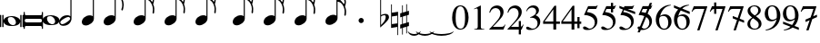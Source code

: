 SplineFontDB: 3.0
FontName: VerovioText
FullName: VerovioText
FamilyName: VerovioText
Weight: Regular
Copyright: 
UComments: "Version 1.0.2 - Adding accidentals+AAoA-Version 1.0.3 - Adding figured bass figures+AAoA-Version 1.0.4 - Fixing overlaps"
Version: 1.0.4
ItalicAngle: 0
UnderlinePosition: -102
UnderlineWidth: 102
Ascent: 1638
Descent: 410
InvalidEm: 0
LayerCount: 2
Layer: 0 0 "Back" 1
Layer: 1 0 "Fore" 0
XUID: [1021 638 1292611596 2672637]
FSType: 8
OS2Version: 3
OS2_WeightWidthSlopeOnly: 0
OS2_UseTypoMetrics: 1
CreationTime: 1413579002
ModificationTime: 1555069968
PfmFamily: 81
TTFWeight: 400
TTFWidth: 5
LineGap: 410
VLineGap: 0
Panose: 5 6 0 0 0 0 0 0 0 0
OS2TypoAscent: 1638
OS2TypoAOffset: 0
OS2TypoDescent: -410
OS2TypoDOffset: 0
OS2TypoLinegap: 410
OS2WinAscent: 2315
OS2WinAOffset: 0
OS2WinDescent: 676
OS2WinDOffset: 0
HheadAscent: 1638
HheadAOffset: 0
HheadDescent: -410
HheadDOffset: 0
OS2SubXSize: 1331
OS2SubYSize: 1434
OS2SubXOff: 0
OS2SubYOff: 287
OS2SupXSize: 1331
OS2SupYSize: 1434
OS2SupXOff: 0
OS2SupYOff: 983
OS2StrikeYSize: 100
OS2StrikeYPos: 528
OS2Vendor: 'PfEd'
OS2CodePages: 00000001.00000000
OS2UnicodeRanges: 00000000.10000000.00000000.00000000
MarkAttachClasses: 1
DEI: 91125
LangName: 1033 "" "" "" "FontForge 2.0 : VerovioText : 17-10-2014" "" "Version 1.0"
Encoding: UnicodeBmp
UnicodeInterp: none
NameList: Adobe Glyph List
DisplaySize: -72
AntiAlias: 1
FitToEm: 1
WinInfo: 59956 13 6
BeginPrivate: 3
BlueScale 8 0.039625
BlueShift 2 27
ExpansionFactor 4 0.06
EndPrivate
TeXData: 1 0 0 346030 173015 115343 0 -1048576 115343 783286 444596 497025 792723 393216 433062 380633 303038 157286 324010 404750 52429 2506097 1059062 262144
BeginChars: 65536 52

StartChar: .notdef
Encoding: 0 -1 0
AltUni2: 000000.ffffffff.0
Width: 608
Flags: HW
LayerCount: 2
EndChar

StartChar: uniE1D0
Encoding: 57808 57808 1
Width: 1342
GlyphClass: 2
Flags: HW
LayerCount: 2
Fore
SplineSet
68.75 167.75 m 6
 68.75 160.25 61.25 155.25 48.75 155.25 c 6
 20 155.25 l 6
 7.5 155.25 0 160.25 0 167.75 c 6
 0 830.25 l 6
 0 837.75 7.5 846.5 20 846.5 c 6
 48.75 846.5 l 6
 61.25 846.5 68.75 837.75 68.75 830.25 c 6
 68.75 167.75 l 6
200 167.75 m 6
 200 160.25 188.75 155.25 178.75 155.25 c 6
 148.75 155.25 l 6
 138.75 155.25 127.5 160.25 127.5 167.75 c 6
 127.5 830.25 l 6
 127.5 837.75 138.75 846.5 148.75 846.5 c 6
 178.75 846.5 l 6
 188.75 846.5 200 837.75 200 830.25 c 6
 200 167.75 l 6
681.25 779 m 4
 888.75 779 1138.75 659 1138.75 500.25 c 4
 1138.75 346.5 1021.25 219 657.5 219 c 4
 327.5 219 200 354 200 500.25 c 4
 200 654 383.75 779 681.25 779 c 4
445 639 m 4
 442.5 624 440 605.25 440 587.75 c 4
 440 516.5 476.25 441.5 517.5 387.75 c 4
 530 370.25 548.75 351.5 563.75 339 c 4
 595 310.25 630 290.25 671.25 277.75 c 4
 691.25 272.75 710 270.25 730 270.25 c 4
 752.5 270.25 773.75 272.75 793.75 277.75 c 4
 850 292.75 883.75 331.5 893.75 387.75 c 4
 896.25 400.25 896.25 414 896.25 429 c 4
 896.25 565.25 773.75 725.25 622.5 725.25 c 4
 553.75 725.25 470 715.25 445 639 c 4
1213.75 167.75 m 6
 1213.75 160.25 1202.5 155.25 1192.5 155.25 c 6
 1162.5 155.25 l 6
 1152.5 155.25 1141.25 160.25 1141.25 167.75 c 6
 1141.25 830.25 l 6
 1141.25 837.75 1152.5 846.5 1162.5 846.5 c 6
 1192.5 846.5 l 6
 1202.5 846.5 1213.75 837.75 1213.75 830.25 c 6
 1213.75 167.75 l 6
1341.25 167.75 m 6
 1341.25 160.25 1331.25 155.25 1318.75 155.25 c 6
 1290 155.25 l 6
 1280 155.25 1267.5 160.25 1267.5 167.75 c 6
 1267.5 830.25 l 6
 1267.5 837.75 1280 846.5 1290 846.5 c 6
 1318.75 846.5 l 6
 1331.25 846.5 1341.25 837.75 1341.25 830.25 c 6
 1341.25 167.75 l 6
EndSplineSet
EndChar

StartChar: uniE1D1
Encoding: 57809 57809 2
Width: 1088
GlyphClass: 2
Flags: HW
LayerCount: 2
Fore
SplineSet
1060 1036.25 m 0
 1077.5 1036.25 1090 1020 1090 1002.5 c 2
 1090 45 l 2
 1090 27.5 1077.5 12.5 1060 12.5 c 0
 1040 12.5 1026.25 27.5 1026.25 45 c 2
 1026.25 130 l 1
 1026.25 130 998.75 181.25 965 181.25 c 2
 120 181.25 l 2
 97.5 181.25 66.25 151.25 66.25 120 c 2
 66.25 45 l 2
 66.25 27.5 51.25 12.5 33.75 12.5 c 0
 16.25 12.5 0 27.5 0 45 c 2
 0 1002.5 l 2
 0 1020 16.25 1036.25 33.75 1036.25 c 0
 51.25 1036.25 66.25 1020 66.25 1002.5 c 2
 66.25 905 l 1
 66.25 905 95 843.75 112.5 843.75 c 2
 965 843.75 l 2
 993.75 843.75 1026.25 863.75 1026.25 910 c 2
 1026.25 1002.5 l 2
 1026.25 1020 1040 1036.25 1060 1036.25 c 0
66.25 550 m 2
 66.25 470 l 2
 66.25 421.25 120 386.25 212.5 386.25 c 2
 886.25 386.25 l 2
 971.25 386.25 1026.25 411.25 1026.25 470 c 2
 1026.25 565 l 2
 1026.25 608.75 971.25 638.75 886.25 638.75 c 2
 202.5 638.75 l 2
 105 638.75 66.25 611.25 66.25 550 c 2
EndSplineSet
EndChar

StartChar: uniE1D2
Encoding: 57810 57810 3
Width: 940
GlyphClass: 2
Flags: HW
LayerCount: 2
Fore
SplineSet
481.25 826.25 m 0
 688.75 826.25 940 708.75 940 550 c 0
 940 396.25 825 267.5 458.75 267.5 c 0
 128.75 267.5 0 401.25 0 550 c 0
 0 703.75 183.75 826.25 481.25 826.25 c 0
248.75 687.5 m 0
 241.25 670 241.25 651.25 241.25 631.25 c 0
 241.25 562.5 273.75 488.75 317.5 437.5 c 0
 332.5 417.5 348.75 401.25 363.75 386.25 c 0
 395 361.25 432.5 340 468.75 327.5 c 0
 488.75 322.5 507.5 318.75 527.5 318.75 c 0
 550 318.75 573.75 322.5 596.25 327.5 c 0
 650 342.5 683.75 381.25 693.75 437.5 c 0
 696.25 447.5 698.75 462.5 698.75 477.5 c 0
 698.75 610 576.25 775 425 775 c 0
 353.75 775 271.25 763.75 248.75 687.5 c 0
EndSplineSet
EndChar

StartChar: uniE1D3
Encoding: 57811 57811 4
Width: 699
GlyphClass: 2
Flags: HW
LayerCount: 2
Fore
SplineSet
230 227.5 m 0
 100 227.5 0 298.75 0 423.75 c 4
 0 546.25 110 821.25 466.25 821.25 c 0
 537.5 821.25 596.25 801.25 637.5 765 c 1
 637.5 2413.75 l 1
 698.75 2413.75 l 1
 698.75 621.25 l 2
 698.75 542.5 618.75 227.5 230 227.5 c 0
283.75 631.25 m 0
 120 536.25 68.75 470 68.75 418.75 c 0
 68.75 403.75 77.5 385 85 372.5 c 0
 100 343.75 127.5 318.75 178.75 318.75 c 0
 230 318.75 302.5 345 410 416.25 c 0
 576.25 523.75 625 580 625 628.75 c 0
 625 643.75 618.75 660 608.75 672.5 c 1
 593.75 703.75 568.75 723.75 525 723.75 c 0
 476.25 723.75 401.25 697.5 283.75 631.25 c 0
EndSplineSet
EndChar

StartChar: uniE1D4
Encoding: 57812 57812 5
Width: 559
GlyphClass: 2
Flags: HW
LayerCount: 2
EndChar

StartChar: uniE1D5
Encoding: 57813 57813 6
Width: 682
GlyphClass: 2
Flags: HW
LayerCount: 2
Fore
SplineSet
620 760 m 1
 620 2413.75 l 1
 681.25 2413.75 l 1
 681.25 621.25 l 2
 681.25 426.25 427.5 235 222.5 235 c 0
 97.5 235 0 306.25 0 426.25 c 0
 0 626.25 202.5 813.75 456.25 813.75 c 0
 522.5 813.75 578.75 796.25 620 760 c 1
EndSplineSet
EndChar

StartChar: uniE1D6
Encoding: 57814 57814 7
Width: 544
GlyphClass: 2
Flags: HW
LayerCount: 2
EndChar

StartChar: uniE1D7
Encoding: 57815 57815 8
Width: 1132
GlyphClass: 2
Flags: HW
LayerCount: 2
Fore
SplineSet
696.25 2465 m 0
 732.5 2301.25 811.25 2157.5 908.75 2021.25 c 0
 1031.25 1850 1123.75 1645 1131.25 1427.5 c 1
 1131.25 1412.5 l 2
 1131.25 1300 1090 1146.25 1082.5 1128.75 c 0
 1070 1103.75 1057.5 1092.5 1042.5 1092.5 c 0
 1040 1092.5 1031.25 1092.5 1028.75 1095 c 0
 1016.25 1102.5 998.75 1118.75 998.75 1143.75 c 0
 998.75 1153.75 998.75 1161.25 1003.75 1171.25 c 0
 1037.5 1247.5 1050 1331.25 1050 1410 c 0
 1050 1512.5 1026.25 1607.5 1003.75 1668.75 c 0
 916.25 1912.5 768.75 1971.25 681.25 1988.75 c 1
 681.25 626.25 l 2
 681.25 431.25 427.5 242.5 222.5 242.5 c 0
 97.5 242.5 0 315 0 435 c 4
 0 632.5 202.5 818.75 456.25 818.75 c 0
 522.5 818.75 578.75 801.25 620 765 c 1
 620 2482.5 l 2
 620 2502.5 627.5 2502.5 640 2502.5 c 2
 652.5 2502.5 l 2
 670 2502.5 688.75 2498.75 696.25 2465 c 0
EndSplineSet
EndChar

StartChar: uniE1D8
Encoding: 57816 57816 9
Width: 544
GlyphClass: 2
Flags: HW
LayerCount: 2
EndChar

StartChar: uniE1D9
Encoding: 57817 57817 10
Width: 1163
GlyphClass: 2
Flags: HW
LayerCount: 2
Fore
SplineSet
1101.25 1453.75 m 0
 1101.25 1446.25 1103.75 1440 1103.75 1435 c 0
 1140 1363.75 1162.5 1285 1162.5 1202.5 c 2
 1162.5 1161.25 l 2
 1162.5 1066.25 1155 956.25 1147.5 946.25 c 0
 1135 921.25 1121.25 912.5 1108.75 912.5 c 0
 1101.25 912.5 1097.5 916.25 1090 918.75 c 0
 1080 921.25 1065 938.75 1065 963.75 c 0
 1065 968.75 1065 975 1067.5 980 c 0
 1077.5 1041.25 1082.5 1097.5 1082.5 1153.75 c 0
 1082.5 1256.25 1065 1350 1018.75 1442.5 c 0
 906.25 1675 786.25 1715 678.75 1722.5 c 1
 678.75 626.25 l 2
 678.75 431.25 425 242.5 222.5 242.5 c 0
 97.5 242.5 0 315 0 435 c 4
 0 632.5 202.5 818.75 456.25 818.75 c 0
 520 818.75 578.75 801.25 620 765 c 1
 620 2495 l 1
 650 2495 l 2
 662.5 2495 686.25 2492.5 691.25 2472.5 c 0
 722.5 2265 832.5 2233.75 937.5 2121.25 c 0
 1078.75 1970 1127.5 1916.25 1147.5 1783.75 c 0
 1152.5 1761.25 1152.5 1737.5 1152.5 1715 c 0
 1152.5 1595 1111.25 1478.75 1103.75 1466.25 c 0
 1101.25 1461.25 1101.25 1458.75 1101.25 1453.75 c 0
1077.5 1655 m 0
 1080 1667.5 1080 1681.25 1080 1693.75 c 0
 1080 1757.5 1060 1816.25 1026.25 1867.5 c 0
 962.5 1962.5 857.5 2070 740 2070 c 2
 722.5 2070 l 2
 710 2070 696.25 2060 696.25 2052.5 c 0
 696.25 2050 696.25 2047.5 698.75 2045 c 0
 740 1886.25 826.25 1840 918.75 1735 c 0
 960 1688.75 992.5 1650 1023.75 1601.25 c 0
 1028.75 1593.75 1031.25 1593.75 1038.75 1593.75 c 0
 1048.75 1593.75 1060 1598.75 1062.5 1603.75 c 0
 1072.5 1618.75 1072.5 1640 1077.5 1655 c 0
EndSplineSet
EndChar

StartChar: uniE1DA
Encoding: 57818 57818 11
Width: 544
GlyphClass: 2
Flags: HW
LayerCount: 2
EndChar

StartChar: uniE1DB
Encoding: 57819 57819 12
Width: 1153
GlyphClass: 2
Flags: HW
LayerCount: 2
Fore
SplineSet
1152.5 1210 m 1
 1152.5 1153.75 l 2
 1152.5 1063.75 1143.75 968.75 1138.75 958.75 c 0
 1123.75 936.25 1111.25 926.25 1098.75 926.25 c 0
 1093.75 926.25 1090 928.75 1085 928.75 c 0
 1070 936.25 1060 955 1060 980 c 2
 1060 992.5 l 1
 1070 1051.25 1077.5 1110 1077.5 1166.25 c 0
 1077.5 1266.25 1060 1358.75 1013.75 1448.75 c 0
 901.25 1676.25 783.75 1712.5 678.75 1720 c 1
 678.75 626.25 l 2
 678.75 431.25 425 242.5 222.5 242.5 c 0
 97.5 242.5 0 315 0 435 c 0
 0 632.5 202.5 818.75 456.25 818.75 c 0
 520 818.75 578.75 801.25 620 765 c 1
 620 2868.75 l 1
 620 2868.75 630 2895 642.5 2895 c 0
 655 2895 681.25 2873.75 683.75 2853.75 c 0
 720 2648.75 828.75 2617.5 931.25 2505 c 0
 1070 2356.25 1116.25 2300 1138.75 2177.5 c 0
 1141.25 2157.5 1141.25 2138.75 1141.25 2118.75 c 0
 1141.25 2040 1121.25 1955 1101.25 1901.25 c 1
 1118.75 1867.5 1131.25 1830 1138.75 1783.75 c 0
 1141.25 1758.75 1143.75 1736.25 1143.75 1711.25 c 0
 1143.75 1593.75 1101.25 1481.25 1098.75 1468.75 c 0
 1096.25 1463.75 1096.25 1461.25 1096.25 1456.25 c 0
 1096.25 1451.25 1096.25 1445 1098.75 1440 c 0
 1130 1368.75 1147.5 1288.75 1152.5 1210 c 1
1067.5 1655 m 0
 1070 1670 1070 1686.25 1070 1703.75 c 0
 1070 1762.5 1052.5 1818.75 1018.75 1867.5 c 0
 957.5 1962.5 852.5 2065 722.5 2065 c 0
 712.5 2065 696.25 2042.5 696.25 2040 c 0
 737.5 1881.25 826.25 1840 916.25 1735 c 1
 926.25 1725 l 1
 960 1683.75 987.5 1647.5 1018.75 1603.75 c 0
 1021.25 1596.25 1028.75 1593.75 1033.75 1593.75 c 0
 1043.75 1593.75 1055 1602.5 1057.5 1607.5 c 0
 1062.5 1622.5 1062.5 1637.5 1067.5 1655 c 0
1070 2075 m 1
 1070 2090 1075 2103.75 1075 2118.75 c 0
 1075 2147.5 1067.5 2177.5 1045 2218.75 c 0
 932.5 2408.75 811.25 2456.25 698.75 2456.25 c 1
 732.5 2258.75 831.25 2223.75 931.25 2113.75 c 0
 977.5 2062.5 1016.25 2025 1045 1986.25 c 1
 1055 2022.5 1065 2055 1070 2075 c 1
EndSplineSet
EndChar

StartChar: uniE1DC
Encoding: 57820 57820 13
Width: 544
GlyphClass: 2
Flags: HW
LayerCount: 2
EndChar

StartChar: uniE1DD
Encoding: 57821 57821 14
Width: 1153
GlyphClass: 2
Flags: HW
LayerCount: 2
Fore
SplineSet
1098.75 1442.5 m 0
 1130 1368.75 1147.5 1291.25 1152.5 1212.5 c 1
 1152.5 1153.75 l 2
 1152.5 1066.25 1143.75 971.25 1138.75 958.75 c 1
 1123.75 938.75 1111.25 928.75 1098.75 928.75 c 0
 1093.75 928.75 1090 928.75 1085 931.25 c 0
 1070 938.75 1060 957.5 1060 980 c 2
 1060 995 l 1
 1070 1053.75 1077.5 1112.5 1077.5 1168.75 c 0
 1077.5 1266.25 1060 1358.75 1013.75 1451.25 c 0
 901.25 1678.75 783.75 1715 678.75 1722.5 c 1
 678.75 626.25 l 2
 678.75 431.25 425 242.5 222.5 242.5 c 0
 97.5 242.5 0 315 0 435 c 0
 0 632.5 202.5 818.75 456.25 818.75 c 0
 520 818.75 578.75 801.25 620 765 c 1
 620 3276.25 l 1
 620 3276.25 630 3301.25 642.5 3301.25 c 0
 655 3301.25 681.25 3281.25 683.75 3263.75 c 0
 720 3058.75 828.75 3025 931.25 2915 c 0
 1070 2763.75 1116.25 2710 1138.75 2585 c 0
 1141.25 2567.5 1141.25 2546.25 1141.25 2528.75 c 0
 1141.25 2443.75 1116.25 2352.5 1098.75 2301.25 c 1
 1118.75 2265 1131.25 2226.25 1138.75 2177.5 c 0
 1141.25 2160 1141.25 2141.25 1141.25 2121.25 c 0
 1141.25 2042.5 1121.25 1957.5 1101.25 1903.75 c 1
 1118.75 1870 1131.25 1832.5 1138.75 1786.25 c 0
 1141.25 1761.25 1143.75 1737.5 1143.75 1715 c 0
 1143.75 1597.5 1101.25 1483.75 1098.75 1471.25 c 0
 1096.25 1466.25 1096.25 1461.25 1096.25 1458.75 c 0
 1096.25 1451.25 1096.25 1447.5 1098.75 1442.5 c 0
1067.5 1655 m 1
 1070 1672.5 1070 1688.75 1070 1706.25 c 0
 1070 1765 1052.5 1818.75 1018.75 1870 c 0
 957.5 1962.5 852.5 2067.5 722.5 2067.5 c 1
 712.5 2065 696.25 2045 696.25 2042.5 c 0
 737.5 1883.75 826.25 1840 916.25 1737.5 c 1
 926.25 1727.5 l 1
 960 1686.25 987.5 1650 1018.75 1603.75 c 0
 1021.25 1598.75 1028.75 1596.25 1033.75 1596.25 c 0
 1043.75 1596.25 1055 1605 1057.5 1610 c 0
 1062.5 1625 1062.5 1640 1067.5 1655 c 1
1070 2077.5 m 1
 1070 2092.5 1075 2106.25 1075 2121.25 c 0
 1075 2146.25 1067.5 2177.5 1045 2218.75 c 0
 932.5 2411.25 811.25 2458.75 698.75 2458.75 c 1
 732.5 2258.75 831.25 2226.25 931.25 2116.25 c 0
 977.5 2065 1016.25 2025 1045 1988.75 c 1
 1055 2025 1065 2057.5 1070 2077.5 c 1
1070 2485 m 1
 1070 2497.5 1075 2511.25 1075 2526.25 c 0
 1075 2555 1067.5 2585 1045 2626.25 c 0
 932.5 2813.75 813.75 2863.75 698.75 2863.75 c 1
 701.25 2863.75 701.25 2858.75 701.25 2856.25 c 0
 735 2651.25 828.75 2617.5 931.25 2507.5 c 0
 977.5 2456.25 1013.75 2418.75 1042.5 2382.5 c 1
 1070 2485 l 1
EndSplineSet
EndChar

StartChar: uniE1DF
Encoding: 57823 57823 15
Width: 1153
GlyphClass: 2
Flags: HW
LayerCount: 2
Fore
SplineSet
1098.75 1442.5 m 0
 1130 1368.75 1147.5 1291.25 1152.5 1212.5 c 1
 1152.5 1153.75 l 2
 1152.5 1066.25 1143.75 971.25 1138.75 958.75 c 1
 1123.75 938.75 1111.25 928.75 1098.75 928.75 c 0
 1093.75 928.75 1090 928.75 1085 931.25 c 0
 1070 938.75 1060 957.5 1060 980 c 2
 1060 995 l 1
 1070 1053.75 1077.5 1112.5 1077.5 1168.75 c 0
 1077.5 1266.25 1060 1358.75 1013.75 1451.25 c 0
 901.25 1676.25 786.25 1715 681.25 1722.5 c 1
 681.25 626.25 l 2
 681.25 431.25 427.5 242.5 222.5 242.5 c 0
 97.5 242.5 0 315 0 435 c 0
 0 632.5 202.5 818.75 456.25 818.75 c 0
 522.5 818.75 578.75 801.25 620 765 c 1
 620 3657.5 l 1
 620 3657.5 630 3682.5 642.5 3682.5 c 0
 655 3682.5 681.25 3662.5 683.75 3642.5 c 0
 720 3437.5 828.75 3406.25 931.25 3293.75 c 0
 1070 3145 1116.25 3088.75 1138.75 2966.25 c 0
 1141.25 2946.25 1141.25 2925 1141.25 2905 c 0
 1141.25 2828.75 1121.25 2748.75 1103.75 2697.5 c 1
 1121.25 2661.25 1131.25 2628.75 1138.75 2585 c 0
 1141.25 2567.5 1141.25 2546.25 1141.25 2528.75 c 0
 1141.25 2443.75 1116.25 2352.5 1098.75 2301.25 c 1
 1118.75 2265 1131.25 2226.25 1138.75 2177.5 c 0
 1141.25 2160 1141.25 2141.25 1141.25 2121.25 c 0
 1141.25 2042.5 1121.25 1957.5 1101.25 1903.75 c 1
 1118.75 1870 1131.25 1832.5 1138.75 1786.25 c 0
 1141.25 1761.25 1143.75 1737.5 1143.75 1715 c 0
 1143.75 1597.5 1101.25 1483.75 1098.75 1471.25 c 0
 1096.25 1466.25 1096.25 1461.25 1096.25 1458.75 c 0
 1096.25 1451.25 1096.25 1447.5 1098.75 1442.5 c 0
1067.5 1655 m 1
 1070 1672.5 1070 1688.75 1070 1706.25 c 0
 1070 1765 1052.5 1818.75 1018.75 1870 c 0
 957.5 1962.5 852.5 2067.5 722.5 2067.5 c 1
 712.5 2065 696.25 2045 696.25 2042.5 c 0
 737.5 1883.75 826.25 1840 916.25 1737.5 c 1
 926.25 1727.5 l 1
 960 1686.25 987.5 1650 1018.75 1603.75 c 0
 1021.25 1598.75 1028.75 1596.25 1033.75 1596.25 c 0
 1043.75 1596.25 1055 1605 1057.5 1610 c 0
 1062.5 1625 1062.5 1640 1067.5 1655 c 1
1070 2077.5 m 1
 1070 2092.5 1075 2106.25 1075 2121.25 c 0
 1075 2146.25 1067.5 2177.5 1045 2218.75 c 0
 932.5 2411.25 811.25 2458.75 698.75 2458.75 c 1
 732.5 2258.75 831.25 2226.25 931.25 2116.25 c 0
 977.5 2065 1016.25 2025 1045 1988.75 c 1
 1055 2025 1065 2057.5 1070 2077.5 c 1
1070 2485 m 1
 1070 2497.5 1075 2511.25 1075 2526.25 c 0
 1075 2555 1067.5 2585 1045 2626.25 c 0
 932.5 2813.75 813.75 2863.75 696.25 2863.75 c 1
 698.75 2863.75 698.75 2858.75 698.75 2856.25 c 0
 732.5 2651.25 828.75 2617.5 931.25 2507.5 c 0
 977.5 2456.25 1013.75 2418.75 1042.5 2382.5 c 1
 1070 2485 l 1
1070 2863.75 m 1
 1070 2878.75 1075 2892.5 1075 2907.5 c 0
 1075 2936.25 1067.5 2966.25 1045 3007.5 c 0
 932.5 3197.5 808.75 3245 696.25 3245 c 1
 732.5 3055 833.75 3022.5 931.25 2915 c 0
 980 2861.25 1018.75 2821.25 1047.5 2782.5 c 1
 1057.5 2816.25 1065 2846.25 1070 2863.75 c 1
EndSplineSet
EndChar

StartChar: uniE1E0
Encoding: 57824 57824 16
Width: 544
GlyphClass: 2
Flags: HW
LayerCount: 2
EndChar

StartChar: uniE1E1
Encoding: 57825 57825 17
Width: 1180
GlyphClass: 2
Flags: HW
LayerCount: 2
Fore
SplineSet
1152.5 2136.25 m 0
 1157.5 2116.25 1160 2092.5 1160 2070 c 0
 1160 1993.75 1141.25 1916.25 1123.75 1860 c 1
 1131.25 1837.5 1138.75 1810 1141.25 1778.75 c 1
 1146.25 1756.25 1150 1728.75 1150 1706.25 c 0
 1150 1586.25 1106.25 1473.75 1101.25 1461.25 c 1
 1101.25 1451.25 l 1
 1101.25 1432.5 l 1
 1135 1358.75 1152.5 1278.75 1157.5 1202.5 c 0
 1157.5 1185 1160 1163.75 1160 1143.75 c 0
 1160 1053.75 1151.25 956.25 1141.25 946.25 c 1
 1131.25 921.25 1118.75 910 1103.75 910 c 0
 1098.75 910 1090 913.75 1087.5 916.25 c 0
 1072.5 918.75 1060 938.75 1060 961.25 c 0
 1060 968.75 1060 972.5 1062.5 980 c 0
 1072.5 1041.25 1080 1097.5 1080 1153.75 c 0
 1080 1253.75 1060 1347.5 1018.75 1437.5 c 0
 906.25 1672.5 786.25 1710 681.25 1717.5 c 1
 681.25 626.25 l 2
 681.25 431.25 427.5 242.5 222.5 242.5 c 0
 97.5 242.5 0 315 0 435 c 0
 0 632.5 202.5 818.75 456.25 818.75 c 0
 522.5 818.75 578.75 801.25 620 765 c 1
 620 3997.5 l 2
 620 4010 647.5 4016.25 650 4016.25 c 0
 665 4016.25 681.25 4016.25 681.25 3980 c 1
 717.5 3780 830 3723.75 937.5 3611.25 c 2
 972.5 3572.5 l 2
 1082.5 3452.5 1135 3393.75 1152.5 3283.75 c 0
 1157.5 3263.75 1157.5 3242.5 1157.5 3222.5 c 0
 1157.5 3140 1138.75 3058.75 1121.25 3002.5 c 1
 1136.25 2971.25 1147.5 2938.75 1152.5 2902.5 c 0
 1157.5 2882.5 1157.5 2861.25 1157.5 2838.75 c 0
 1157.5 2762.5 1138.75 2673.75 1121.25 2617.5 c 1
 1136.25 2586.25 1147.5 2557.5 1152.5 2518.75 c 0
 1157.5 2498.75 1157.5 2476.25 1157.5 2453.75 c 0
 1157.5 2377.5 1138.75 2290 1121.25 2236.25 c 1
 1136.25 2205 1147.5 2172.5 1152.5 2136.25 c 0
1070 1652.5 m 0
 1072.5 1665 1075 1681.25 1075 1696.25 c 0
 1075 1755 1055 1811.25 1018.75 1865 c 0
 960 1957.5 855 2065 735 2065 c 2
 722.5 2065 l 2
 707.5 2065 698.75 2050 698.75 2037.5 c 1
 735 1881.25 823.75 1835 918.75 1727.5 c 0
 957.5 1686.25 987.5 1645 1018.75 1593.75 c 0
 1023.75 1588.75 1028.75 1586.25 1036.25 1586.25 c 0
 1046.25 1586.25 1057.5 1593.75 1060 1601.25 c 0
 1067.5 1616.25 1067.5 1635 1070 1652.5 c 0
1070 2035 m 1
 1075 2047.5 1077.5 2062.5 1077.5 2077.5 c 0
 1077.5 2106.25 1070 2133.75 1047.5 2175 c 0
 937.5 2362.5 808.75 2413.75 698.75 2416.25 c 1
 740 2252.5 837.5 2218.75 937.5 2116.25 c 1
 988.75 2060 1026.25 2016.25 1055 1977.5 c 1
 1062.5 2000 1067.5 2020 1070 2035 c 1
1070 2416.25 m 1
 1075 2431.25 1077.5 2445 1077.5 2462.5 c 0
 1077.5 2487.5 1070 2517.5 1047.5 2558.75 c 0
 935 2751.25 811.25 2800 698.75 2800 c 1
 740 2626.25 837.5 2575 937.5 2465 c 2
 1050 2338.75 l 1
 1057.5 2367.5 1067.5 2398.75 1070 2416.25 c 1
1070 2800 m 1
 1075 2812.5 1077.5 2828.75 1077.5 2843.75 c 0
 1077.5 2872.5 1070 2898.75 1047.5 2937.5 c 0
 935 3132.5 811.25 3181.25 698.75 3181.25 c 1
 740 3007.5 837.5 2956.25 937.5 2846.25 c 2
 1050 2720 l 1
 1057.5 2751.25 1067.5 2782.5 1070 2800 c 1
1070 3181.25 m 1
 1075 3196.25 1077.5 3212.5 1077.5 3227.5 c 0
 1077.5 3252.5 1070 3283.75 1047.5 3322.5 c 0
 935 3517.5 811.25 3565 698.75 3565 c 1
 740 3391.25 837.5 3340 937.5 3230 c 2
 1050 3105 l 1
 1057.5 3133.75 1067.5 3163.75 1070 3181.25 c 1
EndSplineSet
EndChar

StartChar: uniE1E2
Encoding: 57826 57826 18
Width: 544
GlyphClass: 2
Flags: HW
LayerCount: 2
EndChar

StartChar: uniE1E3
Encoding: 57827 57827 19
Width: 1163
GlyphClass: 2
Flags: HW
LayerCount: 2
Fore
SplineSet
1106.25 1415 m 0
 1140 1338.75 1157.5 1261.25 1162.5 1185 c 1
 1162.5 1125 l 2
 1162.5 1035 1155 938.75 1147.5 928.75 c 0
 1135 903.75 1121.25 892.5 1108.75 892.5 c 0
 1101.25 892.5 1095 895 1090 897.5 c 0
 1077.5 900 1065 918.75 1065 943.75 c 0
 1065 948.75 1065 953.75 1067.5 958.75 c 0
 1077.5 1020 1082.5 1080 1082.5 1136.25 c 0
 1082.5 1236.25 1065 1327.5 1018.75 1420 c 0
 906.25 1655 786.25 1691.25 681.25 1698.75 c 1
 681.25 626.25 l 2
 681.25 431.25 427.5 242.5 222.5 242.5 c 0
 97.5 242.5 0 315 0 435 c 0
 0 632.5 202.5 818.75 456.25 818.75 c 0
 522.5 818.75 578.75 801.25 620 765 c 1
 620 4361.25 l 2
 620 4373.75 650 4378.75 650 4378.75 c 1
 667.5 4378.75 681.25 4380 683.75 4343.75 c 1
 720 4143.75 835 4092.5 937.5 3977.5 c 1
 970 3941.25 l 2
 1085 3818.75 1140 3760 1157.5 3647.5 c 0
 1160 3630 1162.5 3611.25 1162.5 3591.25 c 0
 1162.5 3508.75 1141.25 3423.75 1123.75 3365 c 1
 1138.75 3333.75 1150 3305 1157.5 3263.75 c 0
 1160 3246.25 1162.5 3227.5 1162.5 3207.5 c 0
 1162.5 3128.75 1141.25 3040 1123.75 2983.75 c 1
 1138.75 2952.5 1150 2920 1157.5 2881.25 c 0
 1160 2863.75 1162.5 2842.5 1162.5 2822.5 c 0
 1162.5 2743.75 1141.25 2658.75 1123.75 2600 c 1
 1138.75 2568.75 1150 2536.25 1157.5 2500 c 0
 1160 2482.5 1162.5 2463.75 1162.5 2443.75 c 0
 1162.5 2361.25 1141.25 2275 1123.75 2218.75 c 1
 1138.75 2187.5 1150 2155 1157.5 2116.25 c 0
 1160 2098.75 1162.5 2077.5 1162.5 2057.5 c 0
 1162.5 1983.75 1141.25 1901.25 1126.25 1842.5 c 1
 1133.75 1820 1142.5 1791.25 1147.5 1760 c 0
 1152.5 1737.5 1152.5 1711.25 1152.5 1686.25 c 0
 1152.5 1568.75 1111.25 1455 1106.25 1440 c 0
 1103.75 1440 1103.75 1435 1103.75 1430 c 0
 1103.75 1425 1106.25 1417.5 1106.25 1415 c 0
1075 1635 m 0
 1077.5 1647.5 1080 1663.75 1080 1676.25 c 0
 1080 1737.5 1060 1793.75 1023.75 1845 c 0
 962.5 1940 855 2045 737.5 2045 c 2
 725 2045 l 2
 710 2045 701.25 2031.25 701.25 2018.75 c 1
 737.5 1860 826.25 1813.75 921.25 1708.75 c 0
 960 1665 992.5 1627.5 1023.75 1576.25 c 0
 1028.75 1571.25 1033.75 1568.75 1038.75 1568.75 c 0
 1048.75 1568.75 1060 1576.25 1062.5 1583.75 c 0
 1070 1598.75 1070 1615 1075 1635 c 0
1075 2013.75 m 2
 1080 2028.75 1080 2045 1080 2060 c 0
 1080 2085 1072.5 2116.25 1050 2157.5 c 0
 937.5 2341.25 808.75 2395 701.25 2397.5 c 1
 740 2233.75 840 2201.25 937.5 2096.25 c 0
 988.75 2042.5 1028.75 1998.75 1060 1960 c 1
 1075 2013.75 l 2
1075 2397.5 m 0
 1080 2412.5 1080 2426.25 1080 2443.75 c 0
 1080 2468.75 1075 2497.5 1050 2538.75 c 0
 937.5 2731.25 811.25 2782.5 701.25 2782.5 c 1
 742.5 2608.75 842.5 2556.25 937.5 2443.75 c 1
 983.75 2395 1021.25 2355 1050 2321.25 c 1
 1060 2350 1070 2380 1075 2397.5 c 0
1075 2782.5 m 0
 1080 2795 1080 2810 1080 2825 c 0
 1080 2850 1075 2878.75 1050 2920 c 0
 937.5 3112.5 811.25 3163.75 701.25 3163.75 c 1
 742.5 2990 842.5 2937.5 937.5 2827.5 c 1
 983.75 2778.75 1021.25 2738.75 1050 2702.5 c 1
 1060 2731.25 1070 2762.5 1075 2782.5 c 0
1075 3163.75 m 0
 1080 3178.75 1080 3192.5 1080 3210 c 0
 1080 3232.5 1075 3262.5 1050 3303.75 c 0
 937.5 3496.25 811.25 3547.5 701.25 3547.5 c 1
 742.5 3373.75 842.5 3322.5 937.5 3212.5 c 0
 983.75 3161.25 1021.25 3120 1050 3086.25 c 1
 1060 3115 1070 3146.25 1075 3163.75 c 0
1075 3547.5 m 0
 1080 3560 1080 3573.75 1080 3591.25 c 0
 1080 3613.75 1072.5 3643.75 1050 3685 c 0
 937.5 3877.5 811.25 3928.75 701.25 3928.75 c 1
 742.5 3755 842.5 3703.75 937.5 3593.75 c 1
 983.75 3545 1021.25 3503.75 1050 3467.5 c 1
 1060 3498.75 1070 3530 1075 3547.5 c 0
EndSplineSet
EndChar

StartChar: uniE1E4
Encoding: 57828 57828 20
Width: 544
GlyphClass: 2
Flags: HW
LayerCount: 2
EndChar

StartChar: uniE1E5
Encoding: 57829 57829 21
Width: 1163
GlyphClass: 2
Flags: HW
LayerCount: 2
Fore
SplineSet
1160 1080 m 0
 1160 1062.5 1162.5 1041.25 1162.5 1021.25 c 0
 1162.5 931.25 1151.25 833.75 1143.75 823.75 c 0
 1131.25 798.75 1121.25 787.5 1106.25 787.5 c 0
 1101.25 787.5 1092.5 790 1090 792.5 c 0
 1075 795 1062.5 816.25 1062.5 838.75 c 0
 1062.5 846.25 1062.5 848.75 1065 856.25 c 0
 1075 915 1080 975 1080 1031.25 c 0
 1080 1131.25 1062.5 1225 1018.75 1315 c 0
 903.75 1550 783.75 1586.25 681.25 1593.75 c 1
 681.25 652.5 l 2
 681.25 457.5 427.5 267.5 222.5 267.5 c 0
 97.5 267.5 0 340 0 460 c 0
 0 660 202.5 846.25 456.25 846.25 c 0
 522.5 846.25 578.75 826.25 620 792.5 c 1
 620 4642.5 l 2
 620 4655 650 4661.25 650 4661.25 c 1
 667.5 4661.25 681.25 4661.25 683.75 4625 c 1
 720 4422.5 835 4371.25 937.5 4256.25 c 1
 967.5 4223.75 l 2
 1082.5 4098.75 1137.5 4041.25 1155 3928.75 c 0
 1157.5 3908.75 1160 3890 1160 3870 c 0
 1160 3791.25 1138.75 3703.75 1121.25 3645 c 1
 1138.75 3613.75 1150 3581.25 1155 3542.5 c 0
 1157.5 3525 1160 3506.25 1160 3486.25 c 0
 1160 3407.5 1138.75 3320 1121.25 3263.75 c 1
 1138.75 3232.5 1150 3200 1155 3161.25 c 0
 1157.5 3141.25 1160 3122.5 1160 3102.5 c 0
 1160 3023.75 1138.75 2935 1121.25 2878.75 c 1
 1138.75 2847.5 1150 2815 1155 2776.25 c 0
 1157.5 2758.75 1160 2740 1160 2720 c 0
 1160 2637.5 1138.75 2553.75 1121.25 2495 c 1
 1138.75 2463.75 1150 2433.75 1155 2395 c 0
 1157.5 2377.5 1160 2358.75 1160 2338.75 c 0
 1160 2260 1138.75 2170 1121.25 2113.75 c 1
 1138.75 2082.5 1150 2050 1155 2013.75 c 0
 1157.5 1993.75 1160 1972.5 1160 1952.5 c 0
 1160 1878.75 1141.25 1796.25 1123.75 1737.5 c 1
 1131.25 1715 1141.25 1686.25 1143.75 1655 c 1
 1148.75 1632.5 1152.5 1606.25 1152.5 1583.75 c 0
 1152.5 1463.75 1108.75 1350 1103.75 1337.5 c 0
 1101.25 1335 1101.25 1330 1101.25 1327.5 c 0
 1101.25 1320 1103.75 1312.5 1103.75 1310 c 0
 1137.5 1236.25 1155 1156.25 1160 1080 c 0
1072.5 1530 m 0
 1075 1542.5 1077.5 1558.75 1077.5 1573.75 c 0
 1077.5 1632.5 1057.5 1688.75 1021.25 1740 c 0
 960 1835 855 1942.5 735 1942.5 c 2
 722.5 1942.5 l 2
 712.5 1942.5 701.25 1931.25 701.25 1913.75 c 1
 735 1757.5 823.75 1711.25 918.75 1603.75 c 0
 957.5 1562.5 990 1522.5 1021.25 1471.25 c 0
 1026.25 1466.25 1031.25 1463.75 1038.75 1463.75 c 0
 1048.75 1463.75 1060 1471.25 1060 1478.75 c 1
 1070 1493.75 1070 1512.5 1072.5 1530 c 0
1072.5 1911.25 m 2
 1077.5 1923.75 1080 1940 1080 1955 c 0
 1080 1983.75 1072.5 2011.25 1050 2052.5 c 0
 937.5 2240 808.75 2290 698.75 2292.5 c 1
 737.5 2128.75 840 2096.25 937.5 1993.75 c 0
 988.75 1937.5 1026.25 1893.75 1057.5 1855 c 1
 1072.5 1911.25 l 2
1072.5 2292.5 m 0
 1077.5 2307.5 1080 2321.25 1080 2338.75 c 0
 1080 2363.75 1072.5 2392.5 1050 2433.75 c 0
 935 2628.75 808.75 2677.5 698.75 2677.5 c 1
 740 2503.75 840 2451.25 937.5 2341.25 c 0
 983.75 2290 1018.75 2250 1050 2216.25 c 1
 1060 2245 1067.5 2275 1072.5 2292.5 c 0
1072.5 2677.5 m 2
 1077.5 2690 1080 2705 1080 2720 c 0
 1080 2748.75 1072.5 2776.25 1050 2817.5 c 0
 935 3010 808.75 3058.75 698.75 3058.75 c 1
 740 2885 840 2832.5 937.5 2725 c 2
 1050 2597.5 l 1
 1072.5 2677.5 l 2
1072.5 3058.75 m 0
 1077.5 3073.75 1080 3090 1080 3105 c 0
 1080 3130 1072.5 3157.5 1050 3198.75 c 0
 935 3391.25 808.75 3442.5 698.75 3442.5 c 1
 740 3268.75 840 3217.5 937.5 3110 c 0
 983.75 3058.75 1018.75 3017.5 1050 2981.25 c 1
 1060 3010 1067.5 3041.25 1072.5 3058.75 c 0
1072.5 3442.5 m 2
 1077.5 3457.5 1080 3471.25 1080 3488.75 c 0
 1080 3511.25 1072.5 3540 1050 3581.25 c 0
 935 3776.25 808.75 3826.25 698.75 3826.25 c 1
 740 3652.5 840 3601.25 937.5 3491.25 c 2
 1050 3365 l 1
 1072.5 3442.5 l 2
1072.5 3826.25 m 0
 1077.5 3838.75 1080 3855 1080 3870 c 0
 1080 3898.75 1070 3926.25 1047.5 3967.5 c 0
 935 4160 808.75 4207.5 698.75 4207.5 c 1
 740 4033.75 840 3982.5 937.5 3872.5 c 0
 981.25 3823.75 1018.75 3783.75 1050 3747.5 c 1
 1060 3776.25 1067.5 3806.25 1072.5 3826.25 c 0
EndSplineSet
EndChar

StartChar: uniE1E6
Encoding: 57830 57830 22
Width: 544
GlyphClass: 2
Flags: HW
LayerCount: 2
EndChar

StartChar: uniE1E7
Encoding: 57831 57831 23
Width: 417
GlyphClass: 2
Flags: HW
LayerCount: 2
Fore
SplineSet
125 518.75 m 0
 125 597.5 192.5 667.5 271.25 667.5 c 0
 350 667.5 416.25 597.5 416.25 518.75 c 0
 416.25 442.5 350 372.5 271.25 372.5 c 0
 192.5 372.5 125 442.5 125 518.75 c 0
EndSplineSet
EndChar

StartChar: uniE550
Encoding: 58704 58704 24
Width: 480
GlyphClass: 2
Flags: HW
LayerCount: 2
Fore
SplineSet
605 -100 m 1
 552 -256 406 -350 230 -350 c 0
 50 -350 -78 -258 -125 -100 c 1
 -102 -100 l 1
 -53 -200 115 -252 234 -252 c 0
 355 -252 525 -200 582 -100 c 1
 605 -100 l 1
EndSplineSet
EndChar

StartChar: uniE551
Encoding: 58705 58705 25
Width: 774
GlyphClass: 2
Flags: HW
LayerCount: 2
Fore
SplineSet
899 -100 m 1
 846 -256 588 -350 379 -350 c 0
 176 -350 -78 -258 -125 -100 c 1
 -103 -100 l 1
 -54 -200 231 -252 381 -252 c 0
 547 -252 819 -200 876 -100 c 1
 899 -100 l 1
EndSplineSet
EndChar

StartChar: uniE552
Encoding: 58706 58706 26
Width: 1102
GlyphClass: 2
Flags: HW
LayerCount: 2
Fore
SplineSet
1227 -100 m 1
 1174 -256 858 -350 543 -350 c 0
 248 -350 -78 -258 -125 -100 c 1
 -103 -100 l 1
 -54 -200 316 -252 545 -252 c 0
 770 -252 1147 -200 1204 -100 c 1
 1227 -100 l 1
EndSplineSet
EndChar

StartChar: uniE1E8
Encoding: 57832 57832 27
Width: 872
Flags: HW
LayerCount: 2
EndChar

StartChar: uniE1DE
Encoding: 57822 57822 28
Width: 921
Flags: HW
LayerCount: 2
EndChar

StartChar: uniE260
Encoding: 57952 57952 29
Width: 611
Flags: HW
LayerCount: 2
Fore
SplineSet
112.5 837.5 m 1
 192.5 877.5 247.5 905 345 905 c 0
 410 905 432.5 897.5 480 872.5 c 0
 512.5 855 540 822.5 547.5 777.5 c 2
 557.5 715 l 1
 557.5 645 517.5 572.5 445 492.5 c 0
 387.5 430 347.5 382.5 282.5 322.5 c 2
 62.5 125 l 1
 62.5 1735 l 1
 112.5 1735 l 1
 112.5 837.5 l 1
287.5 827.5 m 1
 207.5 827.5 167.5 802.5 112.5 755 c 1
 112.5 270 l 1
 190 347.5 247.5 417.5 290 480 c 0
 342.5 560 370 627.5 370 690 c 0
 370 712.5 372.5 730 372.5 740 c 0
 372.5 775 365 792.5 345 815 c 1
 325 822.5 l 1
 287.5 827.5 l 1
EndSplineSet
EndChar

StartChar: uniE261
Encoding: 57953 57953 30
Width: 507
Flags: HW
LayerCount: 2
Fore
SplineSet
62.5 92.5 m 1
 62.5 1440 l 1
 107.5 1440 l 1
 107.5 962.5 l 1
 455 1017.5 l 1
 455 572.5 455 130 455 -315 c 1
 412.5 -315 l 1
 412.5 150 l 1
 62.5 92.5 l 1
107.5 312.5 m 1
 412.5 355 l 1
 412.5 795 l 1
 107.5 747.5 l 1
 107.5 312.5 l 1
EndSplineSet
EndChar

StartChar: uniE262
Encoding: 57954 57954 31
Width: 612
Flags: HW
LayerCount: 2
Fore
SplineSet
402.5 1027.5 m 1
 402.5 1450 l 1
 445 1450 l 1
 445 1040 l 1
 555 1075 l 1
 555 847.5 l 1
 445 812.5 l 1
 445 400 l 1
 555 430 l 1
 555 202.5 l 1
 445 170 l 1
 445 -217.5 l 1
 402.5 -217.5 l 1
 402.5 157.5 l 1
 212.5 102.5 l 1
 212.5 -285 l 1
 170 -285 l 1
 170 87.5 l 1
 62.5 55 l 1
 62.5 280 l 1
 170 315 l 1
 170 732.5 l 1
 62.5 697.5 l 1
 62.5 927.5 l 1
 170 960 l 1
 170 1382.5 l 1
 212.5 1382.5 l 1
 212.5 975 l 1
 402.5 1027.5 l 1
212.5 745 m 1
 212.5 327.5 l 1
 402.5 382.5 l 1
 402.5 802.5 l 1
 212.5 745 l 1
EndSplineSet
EndChar

StartChar: uniEA5C
Encoding: 59996 59996 32
Width: 1024
Flags: HW
LayerCount: 2
Fore
SplineSet
733 614 m 0
 686.333333333 728.666666667 607 786 495 786 c 0
 391.666666667 786 323 755.333333333 289 694 c 0
 269 658 259 598 259 514 c 0
 259 405.333333333 282.166666667 299 328.5 195 c 0
 374.833333333 91 448 39 548 39 c 0
 627.333333333 39 685 72.8333333333 721 140.5 c 0
 757 208.166666667 775 287.333333333 775 378 c 0
 775 466.666666667 761 545.333333333 733 614 c 0
840.5 125 m 0
 762.166666667 27 660.333333333 -22 535 -22 c 0
 417.666666667 -22 310.833333333 33 214.5 143 c 0
 118.166666667 253 70 399.333333333 70 582 c 0
 70 798.108930898 148.707354227 986.108092426 306.122062681 1145.99748459 c 1
 70 1238 l 1
 68 1374 l 1
 415.007034691 1238.79230405 l 1
 564.956140818 1346.26410135 730.620462587 1400 912 1400 c 1
 917 1367 l 1
 833.666666667 1351.66666667 761.833333333 1330.83333333 701.5 1304.5 c 0
 641.166666667 1278.16666667 587.333333333 1241.33333333 540 1194 c 0
 539.056026345 1193.06895749 538.113181388 1192.13302396 537.17146513 1191.1921994 c 2
 956 1028 l 1
 958 892 l 1
 452.424194192 1088.99237479 l 1
 435.524936127 1064.83453209 419.05020473 1038.83707383 403 1011 c 0
 360.333333333 937 331 863.666666667 315 791 c 1
 356.333333333 816.333333333 392 835 422 847 c 0
 475.333333333 868.333333333 529 879 583 879 c 0
 689 879 778 842.333333333 850 769 c 0
 922 695.666666667 958 591 958 455 c 0
 958 333 918.833333333 223 840.5 125 c 0
EndSplineSet
EndChar

StartChar: uniEA50
Encoding: 59984 59984 33
Width: 1024
Flags: HW
LayerCount: 2
Fore
SplineSet
692 198 m 132
 728.666666667 305.333333333 747 460.666666667 747 664 c 4
 747 826 736 955.333333333 714 1052 c 4
 672.666666667 1232 595.333333333 1322 482 1322 c 132
 368.666666667 1322 291 1229.33333333 249 1044 c 4
 227 945.333333333 216 815.333333333 216 654 c 4
 216 502.666666667 227.333333333 381.666666667 250 291 c 4
 292.666666667 121.666666667 372.666666667 37 490 37 c 4
 588 37 655.333333333 90.6666666667 692 198 c 132
844 1135 m 4
 911.333333333 1005 945 855.666666667 945 687 c 4
 945 554.333333333 924.333333333 429.333333333 883 312 c 4
 805 91.3333333333 670 -19 478 -19 c 4
 346.666666667 -19 238.666666667 40.6666666667 154 160 c 4
 63.3333333333 287.333333333 18 460.333333333 18 679 c 4
 18 851 48.3333333333 999 109 1123 c 4
 191 1291.66666667 317 1376 487 1376 c 4
 640.333333333 1376 759.333333333 1295.66666667 844 1135 c 4
EndSplineSet
EndChar

StartChar: uniEA51
Encoding: 59985 59985 34
Width: 1024
Flags: HW
LayerCount: 2
Fore
SplineSet
610.5 1366.5 m 128
 610.833333333 1364.83333333 611 1361 611 1355 c 2
 611 151 l 2
 611 99.6666666667 624.666666667 67 652 53 c 128
 679.333333333 39 730.333333333 30.6666666667 805 28 c 1
 805 0 l 1
 241 0 l 1
 241 30 l 1
 321.666666667 34 374.333333333 45 399 63 c 128
 423.666666667 81 436 120 436 180 c 6
 436 1106 l 6
 436 1138 432 1162.33333333 424 1179 c 128
 416 1195.66666667 398.666666667 1204 372 1204 c 0
 354.666666667 1204 332.166666667 1199.16666667 304.5 1189.5 c 128
 276.833333333 1179.83333333 251 1169.66666667 227 1159 c 1
 227 1187 l 1
 594 1374 l 1
 606 1374 l 1
 608.666666667 1370.66666667 610.166666667 1368.16666667 610.5 1366.5 c 128
EndSplineSet
EndChar

StartChar: uniEA52
Encoding: 59986 59986 35
Width: 1024
Flags: HW
LayerCount: 2
Fore
SplineSet
61 23 m 5
 305 276.333333333 470.666666667 462.333333333 558 581 c 132
 645.333333333 699.666666667 689 815.333333333 689 928 c 4
 689 1026.66666667 662.333333333 1101.83333333 609 1153.5 c 132
 555.666666667 1205.16666667 492 1231 418 1231 c 4
 326.666666667 1231 252.666666667 1197.66666667 196 1131 c 4
 164.666666667 1094.33333333 134.666666667 1038 106 962 c 5
 63 971 l 5
 96.3333333333 1124.33333333 152.833333333 1230.83333333 232.5 1290.5 c 132
 312.166666667 1350.16666667 397.666666667 1380 489 1380 c 4
 601.666666667 1380 692.833333333 1344.5 762.5 1273.5 c 132
 832.166666667 1202.5 867 1115.66666667 867 1013 c 4
 867 903.666666667 829.333333333 798.333333333 754 697 c 132
 678.666666667 595.666666667 515 415.333333333 263 156 c 5
 722 156 l 6
 786 156 831 163.666666667 857 179 c 132
 883 194.333333333 912.333333333 231.666666667 945 291 c 5
 971 279 l 5
 860 0 l 5
 61 0 l 5
 61 23 l 5
EndSplineSet
EndChar

StartChar: uniEA53
Encoding: 59987 59987 36
Width: 1024
Flags: HWO
LayerCount: 2
Fore
SplineSet
61 23 m 1
 305 276.333333333 470.666666667 462.333333333 558 581 c 0
 645.333333333 699.666666667 689 815.333333333 689 928 c 0
 689 1026.66666667 662.333333333 1101.83333333 609 1153.5 c 0
 555.666666667 1205.16666667 492 1231 418 1231 c 0
 326.666666667 1231 252.666666667 1197.66666667 196 1131 c 0
 164.666666667 1094.33333333 134.666666667 1038 106 962 c 1
 63 971 l 1
 96.3333333333 1124.33333333 152.833333333 1230.83333333 232.5 1290.5 c 0
 312.166666667 1350.16666667 397.666666667 1380 489 1380 c 0
 601.666666667 1380 692.833333333 1344.5 762.5 1273.5 c 0
 832.166666667 1202.5 867 1115.66666667 867 1013 c 0
 867 903.666666667 829.333333333 798.333333333 754 697 c 0
 678.666666667 595.666666667 515 415.333333333 263 156 c 1
 699 156 l 1
 699 489 l 1
 821 489 l 1
 821 165.289772244 l 1
 835.52387737 168.841441505 847.52387737 173.411517424 857 179 c 0
 883 194.333333333 912.333333333 231.666666667 945 291 c 1
 971 279 l 1
 860 0 l 1
 821 2.84217094304e-14 l 1
 821 -276 l 1
 699 -276 l 1
 699 0 l 1
 61 0 l 1
 61 23 l 1
EndSplineSet
EndChar

StartChar: uniEA54
Encoding: 59988 59988 37
Width: 1024
Flags: HW
LayerCount: 2
Fore
SplineSet
304.5 117 m 132
 364.833333333 79 416 60 458 60 c 4
 551.333333333 60 620.666666667 91.5 666 154.5 c 132
 711.333333333 217.5 734 286 734 360 c 4
 734 431.333333333 715.666666667 494 679 548 c 4
 617 639.333333333 512.333333333 685 365 685 c 4
 356.333333333 685 348 684.833333333 340 684.5 c 132
 332 684.166666667 322.666666667 683.333333333 312 682 c 5
 310 708 l 5
 416.666666667 746.666666667 500.666666667 791 562 841 c 132
 623.333333333 891 654 957 654 1039 c 4
 654 1111.66666667 629.833333333 1167 581.5 1205 c 132
 533.166666667 1243 478 1262 416 1262 c 4
 342.666666667 1262 278 1235 222 1181 c 4
 191.333333333 1151.66666667 158.333333333 1106.33333333 123 1045 c 5
 92 1052 l 5
 118.666666667 1153.33333333 168.333333333 1234.33333333 241 1295 c 132
 313.666666667 1355.66666667 397.666666667 1386 493 1386 c 4
 595 1386 673.833333333 1358 729.5 1302 c 132
 785.166666667 1246 813 1181.33333333 813 1108 c 4
 813 1043.33333333 790 984 744 930 c 4
 718 899.333333333 677.666666667 865 623 827 c 5
 687 799.666666667 738.333333333 767.666666667 777 731 c 4
 849.666666667 661 886 572.333333333 886 465 c 4
 886 338.333333333 836.166666667 226.666666667 736.5 130 c 132
 636.833333333 33.3333333333 495 -15 311 -15 c 4
 229 -15 171.5 -2.83333333333 138.5 21.5 c 132
 105.5 45.8333333333 89 72 89 100 c 4
 89 117.333333333 94.5 134 105.5 150 c 132
 116.5 166 134.333333333 174 159 174 c 4
 195.666666667 174 244.166666667 155 304.5 117 c 132
EndSplineSet
EndChar

StartChar: uniEA55
Encoding: 59989 59989 38
Width: 1024
Flags: HW
LayerCount: 2
Fore
SplineSet
597 1168 m 1
 106 474 l 1
 597 474 l 1
 597 1168 l 1
663 1374 m 1
 758 1374 l 1
 758 474 l 1
 967 474 l 1
 967 341 l 1
 758 341 l 1
 758 0 l 5
 599 0 l 1
 599 341 l 1
 23 341 l 1
 23 474 l 1
 663 1374 l 1
EndSplineSet
EndChar

StartChar: uniEA56
Encoding: 59990 59990 39
Width: 1188
Flags: HW
LayerCount: 2
Fore
SplineSet
663 1374 m 1
 758 1374 l 1
 758 474 l 1
 928 474 l 1
 928 730 l 1
 1049 730 l 1
 1049 474 l 1
 1144 474 l 1
 1144 341 l 1
 1049 341 l 1
 1049 82 l 1
 928 82 l 1
 928 341 l 1
 758 341 l 1
 758 0 l 1
 599 0 l 1
 599 341 l 1
 23 341 l 1
 23 474 l 1
 663 1374 l 1
597 1168 m 1
 106 474 l 1
 597 474 l 1
 597 1168 l 1
EndSplineSet
EndChar

StartChar: uniEA57
Encoding: 59991 59991 40
Width: 1024
Flags: HW
LayerCount: 2
Fore
SplineSet
302.5 118.5 m 132
 364.166666667 75.5 411.666666667 54 445 54 c 4
 521.666666667 54 588.666666667 87.8333333333 646 155.5 c 132
 703.333333333 223.166666667 732 306.333333333 732 405 c 4
 732 577.666666667 640 702 456 778 c 4
 354 820 259 841 171 841 c 4
 156.333333333 841 147.166666667 841.5 143.5 842.5 c 132
 139.833333333 843.5 135.333333333 847 130 853 c 5
 131.333333333 858.333333333 132.5 862.833333333 133.5 866.5 c 132
 134.5 870.166666667 135.666666667 873.666666667 137 877 c 6
 355 1355 l 5
 784 1355 l 6
 805.333333333 1355 821.833333333 1358.66666667 833.5 1366 c 132
 845.166666667 1373.33333333 860.333333333 1387 879 1407 c 5
 895 1393 l 5
 817 1208 l 6
 814.333333333 1202 807 1198.16666667 795 1196.5 c 132
 783 1194.83333333 770 1194 756 1194 c 6
 369 1194 l 5
 284 1019 l 5
 393.333333333 1000.33333333 473.333333333 982.666666667 524 966 c 4
 607.333333333 938 677 896.666666667 733 842 c 4
 781 794.666666667 817.333333333 741.5 842 682.5 c 132
 866.666666667 623.5 879 561 879 495 c 4
 879 347.666666667 826.5 224.666666667 721.5 126 c 132
 616.5 27.3333333333 483.666666667 -22 323 -22 c 4
 257.666666667 -22 205 -15.6666666667 165 -3 c 4
 98.3333333333 17.6666666667 65 54.6666666667 65 108 c 4
 65 128 72.1666666667 145.5 86.5 160.5 c 132
 100.833333333 175.5 123 183 153 183 c 4
 191 183 240.833333333 161.5 302.5 118.5 c 132
EndSplineSet
EndChar

StartChar: uniEA58
Encoding: 59992 59992 41
Width: 1024
Flags: HW
LayerCount: 2
Fore
SplineSet
302.5 118.5 m 0
 364.166666667 75.5 411.666666667 54 445 54 c 0
 521.666666667 54 588.666666667 87.8333333333 646 155.5 c 0
 703.333333333 223.166666667 732 306.333333333 732 405 c 0
 732 577.666666667 640 702 456 778 c 0
 354 820 259 841 171 841 c 0
 156.333333333 841 147.166666667 841.5 143.5 842.5 c 0
 139.833333333 843.5 135.333333333 847 130 853 c 1
 131.333333333 858.333333333 132.5 862.833333333 133.5 866.5 c 0
 134.5 870.166666667 135.666666667 873.666666667 137 877 c 2
 355 1355 l 1
 617 1355 l 1
 617 1544 l 1
 738 1544 l 1
 738 1355 l 1
 784 1355 l 2
 805.333333333 1355 821.833333333 1358.66666667 833.5 1366 c 0
 845.166666667 1373.33333333 860.333333333 1387 879 1407 c 1
 895 1393 l 1
 817 1208 l 2
 814.333333333 1202 807 1198.16666667 795 1196.5 c 0
 783 1194.83333333 770 1194 756 1194 c 2
 738 1194 l 1
 738 996 l 1
 617 996 l 1
 617 1194 l 1
 369 1194 l 1
 284 1019 l 1
 393.333333333 1000.33333333 473.333333333 982.666666667 524 966 c 0
 607.333333333 938 677 896.666666667 733 842 c 0
 781 794.666666667 817.333333333 741.5 842 682.5 c 0
 866.666666667 623.5 879 561 879 495 c 0
 879 347.666666667 826.5 224.666666667 721.5 126 c 0
 616.5 27.3333333333 483.666666667 -22 323 -22 c 0
 257.666666667 -22 205 -15.6666666667 165 -3 c 0
 98.3333333333 17.6666666667 65 54.6666666667 65 108 c 0
 65 128 72.1666666667 145.5 86.5 160.5 c 0
 100.833333333 175.5 123 183 153 183 c 0
 191 183 240.833333333 161.5 302.5 118.5 c 0
EndSplineSet
EndChar

StartChar: uniEA59
Encoding: 59993 59993 42
Width: 1024
Flags: HW
LayerCount: 2
Fore
SplineSet
302.5 118.5 m 0
 364.166666667 75.5 411.666666667 54 445 54 c 0
 521.666666667 54 588.666666667 87.8333333333 646 155.5 c 0
 703.333333333 223.166666667 732 306.333333333 732 405 c 0
 732 577.666666667 640 702 456 778 c 0
 354 820 259 841 171 841 c 0
 156.333333333 841 147.166666667 841.5 143.5 842.5 c 0
 139.833333333 843.5 135.333333333 847 130 853 c 1
 131.333333333 858.333333333 132.5 862.833333333 133.5 866.5 c 0
 134.5 870.166666667 135.666666667 873.666666667 137 877 c 2
 266.688308675 1161.36243829 l 1
 70 1238 l 1
 68 1374 l 1
 319.052755395 1276.17989486 l 1
 355 1355 l 1
 784 1355 l 2
 805.333333333 1355 821.833333333 1358.66666667 833.5 1366 c 0
 845.166666667 1373.33333333 860.333333333 1387 879 1407 c 1
 895 1393 l 1
 817 1208 l 2
 814.333333333 1202 807 1198.16666667 795 1196.5 c 0
 783 1194.83333333 770 1194 756 1194 c 2
 529.965317919 1194 l 1
 956 1028 l 1
 958 892 l 1
 339.388669444 1133.03549591 l 1
 284 1019 l 1
 393.333333333 1000.33333333 473.333333333 982.666666667 524 966 c 0
 607.333333333 938 677 896.666666667 733 842 c 0
 781 794.666666667 817.333333333 741.5 842 682.5 c 0
 866.666666667 623.5 879 561 879 495 c 0
 879 347.666666667 826.5 224.666666667 721.5 126 c 0
 616.5 27.3333333333 483.666666667 -22 323 -22 c 0
 257.666666667 -22 205 -15.6666666667 165 -3 c 0
 98.3333333333 17.6666666667 65 54.6666666667 65 108 c 0
 65 128 72.1666666667 145.5 86.5 160.5 c 0
 100.833333333 175.5 123 183 153 183 c 0
 191 183 240.833333333 161.5 302.5 118.5 c 0
EndSplineSet
EndChar

StartChar: uniEA5A
Encoding: 59994 59994 43
Width: 1024
Flags: HW
LayerCount: 2
Fore
SplineSet
304.448419226 117.145258681 m 1
 365.168059815 75.0484195603 412.018586739 54 445 54 c 0
 521.666666667 54 588.666666667 87.8333333333 646 155.5 c 0
 703.333333333 223.166666667 732 306.333333333 732 405 c 0
 732 543.82582036 672.528168356 651.407381341 553.584505069 727.744682944 c 1
 304.448419226 117.145258681 l 1
810.474617928 1357.34819654 m 1
 819.54856471 1359.17095767 827.223692067 1362.05489216 833.5 1366 c 0
 845.166666667 1373.33333333 860.333333333 1387 879 1407 c 1
 895 1393 l 1
 817 1208 l 2
 814.333333333 1202 807 1198.16666667 795 1196.5 c 0
 783 1194.83333333 770 1194 756 1194 c 2
 743.825471698 1194 l 1
 631.341173443 918.315939536 l 1
 669.142200481 896.696562798 703.028476 871.257916287 733 842 c 0
 781 794.666666667 817.333333333 741.5 842 682.5 c 0
 866.666666667 623.5 879 561 879 495 c 0
 879 347.666666667 826.5 224.666666667 721.5 126 c 0
 616.5 27.3333333333 483.666666667 -22 323 -22 c 0
 296.194212753 -22 271.52073304 -20.9338462332 248.979560861 -18.8015386996 c 1
 193 -156 l 1
 67 -156 l 1
 134.238075968 8.79158503143 l 1
 88.079358656 30.5521709462 65 63.6216426024 65 108 c 0
 65 128 72.1666666667 145.5 86.5 160.5 c 0
 100.833333333 175.5 123 183 153 183 c 0
 167.45699053 183 183.626737851 179.888089774 201.509241964 173.664269322 c 1
 449.218106759 780.765764543 l 1
 349.786045011 820.921921514 257.046676091 841 171 841 c 0
 156.333333333 841 147.166666667 841.5 143.5 842.5 c 0
 139.833333333 843.5 135.333333333 847 130 853 c 1
 131.333333333 858.333333333 132.5 862.833333333 133.5 866.5 c 0
 134.5 870.166666667 135.666666667 873.666666667 137 877 c 2
 355 1355 l 1
 683.516509434 1355 l 1
 759 1540 l 1
 885 1540 l 1
 810.474617928 1357.34819654 l 1
617.825471698 1194 m 1
 369 1194 l 1
 284 1019 l 1
 393.333333333 1000.33333333 473.333333333 982.666666667 524 966 c 0
 524.233743132 965.921462308 524.467378741 965.842819714 524.700906826 965.76407222 c 2
 617.825471698 1194 l 1
EndSplineSet
EndChar

StartChar: uniEA5B
Encoding: 59995 59995 44
Width: 1024
Flags: HW
LayerCount: 2
Fore
SplineSet
840.5 125 m 132
 762.166666667 27 660.333333333 -22 535 -22 c 4
 417.666666667 -22 310.833333333 33 214.5 143 c 132
 118.166666667 253 70 399.333333333 70 582 c 4
 70 817.333333333 163.333333333 1019.33333333 350 1188 c 5
 516.666666667 1329.33333333 704 1400 912 1400 c 5
 917 1367 l 5
 833.666666667 1351.66666667 761.833333333 1330.83333333 701.5 1304.5 c 132
 641.166666667 1278.16666667 587.333333333 1241.33333333 540 1194 c 4
 491.333333333 1146 445.666666667 1085 403 1011 c 132
 360.333333333 937 331 863.666666667 315 791 c 5
 356.333333333 816.333333333 392 835 422 847 c 4
 475.333333333 868.333333333 529 879 583 879 c 4
 689 879 778 842.333333333 850 769 c 132
 922 695.666666667 958 591 958 455 c 4
 958 333 918.833333333 223 840.5 125 c 132
733 614 m 4
 686.333333333 728.666666667 607 786 495 786 c 4
 391.666666667 786 323 755.333333333 289 694 c 4
 269 658 259 598 259 514 c 4
 259 405.333333333 282.166666667 299 328.5 195 c 132
 374.833333333 91 448 39 548 39 c 4
 627.333333333 39 685 72.8333333333 721 140.5 c 132
 757 208.166666667 775 287.333333333 775 378 c 4
 775 466.666666667 761 545.333333333 733 614 c 4
EndSplineSet
EndChar

StartChar: uniEA5D
Encoding: 59997 59997 45
Width: 1024
Flags: HW
LayerCount: 2
Fore
SplineSet
919 1355 m 5
 919 1322 l 5
 485 -19 l 5
 353 -19 l 5
 758 1204 l 5
 322 1204 l 6
 257.333333333 1204 210.833333333 1193.33333333 182.5 1172 c 132
 154.166666667 1150.66666667 118.333333333 1106 75 1038 c 5
 40 1054 l 5
 83.3333333333 1160.66666667 110.166666667 1226.5 120.5 1251.5 c 132
 130.833333333 1276.5 144.333333333 1311 161 1355 c 5
 919 1355 l 5
EndSplineSet
EndChar

StartChar: uniEA5E
Encoding: 59998 59998 46
Width: 1024
Flags: HW
LayerCount: 2
Fore
SplineSet
919 1355 m 1
 919 1322 l 1
 485 -19 l 1
 353 -19 l 1
 758 1204 l 1
 405 1204 l 1
 405 924 l 1
 284 924 l 1
 284 1202.61509447 l 1
 238.772359596 1199.10029832 204.939026262 1188.89526683 182.5 1172 c 0
 154.166666667 1150.66666667 118.333333333 1106 75 1038 c 1
 40 1054 l 1
 83.3333333333 1160.66666667 110.166666667 1226.5 120.5 1251.5 c 0
 130.833333333 1276.5 144.333333333 1311 161 1355 c 1
 284 1355 l 1
 284 1572 l 1
 405 1572 l 1
 405 1355 l 1
 919 1355 l 1
EndSplineSet
EndChar

StartChar: uniEA5F
Encoding: 59999 59999 47
Width: 1024
Flags: HW
LayerCount: 2
Fore
SplineSet
919 1355 m 1
 919 1322 l 1
 700.0946499 645.612731602 l 1
 948 548 l 1
 950 412 l 1
 661.280766591 525.683198155 l 1
 485 -19 l 1
 353 -19 l 1
 548.127624946 570.237247677 l 1
 310 664 l 1
 308 800 l 1
 587.738692104 689.852889984 l 1
 758 1204 l 1
 322 1204 l 2
 257.333333333 1204 210.833333333 1193.33333333 182.5 1172 c 0
 154.166666667 1150.66666667 118.333333333 1106 75 1038 c 1
 40 1054 l 1
 83.3333333333 1160.66666667 110.166666667 1226.5 120.5 1251.5 c 0
 130.833333333 1276.5 144.333333333 1311 161 1355 c 1
 919 1355 l 1
EndSplineSet
EndChar

StartChar: uniEA60
Encoding: 60000 60000 48
Width: 1024
Flags: HW
LayerCount: 2
Fore
SplineSet
689 98 m 132
 728.333333333 140.666666667 748 194 748 258 c 4
 748 330.666666667 727.166666667 389.5 685.5 434.5 c 132
 643.833333333 479.5 558.333333333 547.666666667 429 639 c 5
 371.666666667 603 330 556.333333333 304 499 c 132
 278 441.666666667 265 386.333333333 265 333 c 4
 265 241.666666667 288.5 169 335.5 115 c 132
 382.5 61 442.333333333 34 515 34 c 4
 591.666666667 34 649.666666667 55.3333333333 689 98 c 132
658 909 m 4
 699.333333333 960.333333333 720 1022.33333333 720 1095 c 4
 720 1158.33333333 700.5 1212.16666667 661.5 1256.5 c 132
 622.5 1300.83333333 563.333333333 1323 484 1323 c 4
 422.666666667 1323 372 1303.66666667 332 1265 c 132
 292 1226.33333333 272 1179.33333333 272 1124 c 4
 272 1061.33333333 295.5 1003.16666667 342.5 949.5 c 132
 389.5 895.833333333 451.333333333 845.333333333 528 798 c 5
 590.666666667 842 634 879 658 909 c 4
194 851 m 4
 144.666666667 915 120 985.666666667 120 1063 c 4
 120 1151 156.5 1225.66666667 229.5 1287 c 132
 302.5 1348.33333333 397.333333333 1379 514 1379 c 4
 621.333333333 1379 706.666666667 1350 770 1292 c 132
 833.333333333 1234 865 1166.66666667 865 1090 c 4
 865 1012 832.666666667 942 768 880 c 4
 730.666666667 844.666666667 670.333333333 804 587 758 c 5
 700.333333333 674 781.5 600.833333333 830.5 538.5 c 132
 879.5 476.166666667 904 402.666666667 904 318 c 4
 904 222 867.833333333 141.333333333 795.5 76 c 132
 723.166666667 10.6666666667 626.333333333 -22 505 -22 c 4
 396.333333333 -22 303.166666667 8.16666666667 225.5 68.5 c 132
 147.833333333 128.833333333 109 208.333333333 109 307 c 4
 109 391.666666667 136 466.333333333 190 531 c 4
 225.333333333 573 286.666666667 623.333333333 374 682 c 5
 286 752.666666667 226 809 194 851 c 4
EndSplineSet
EndChar

StartChar: uniEA61
Encoding: 60001 60001 49
Width: 1024
Flags: HW
LayerCount: 2
Fore
SplineSet
651.5 611 m 132
 699.833333333 636.333333333 727.333333333 657.666666667 734 675 c 4
 736.666666667 681.666666667 739 706.5 741 749.5 c 132
 743 792.5 744 827.333333333 744 854 c 4
 744 992.666666667 720.666666667 1105.33333333 674 1192 c 132
 627.333333333 1278.66666667 559 1322 469 1322 c 4
 403.666666667 1322 350.833333333 1292.33333333 310.5 1233 c 132
 270.166666667 1173.66666667 250 1085 250 967 c 4
 250 869.666666667 268.833333333 779.666666667 306.5 697 c 132
 344.166666667 614.333333333 412.333333333 573 511 573 c 4
 556.333333333 573 603.166666667 585.666666667 651.5 611 c 132
823 1203.5 m 132
 903 1086.5 943 956 943 812 c 4
 943 710.666666667 924 607.666666667 886 503 c 132
 848 398.333333333 792.666666667 305 720 223 c 4
 635.333333333 128.333333333 528 58 398 12 c 4
 325.333333333 -14 233.666666667 -34 123 -48 c 5
 113 -8 l 5
 182.333333333 8 240 25 286 43 c 4
 368.666666667 75.6666666667 435 115.666666667 485 163 c 4
 555.666666667 230.333333333 612.166666667 305.5 654.5 388.5 c 132
 696.833333333 471.5 723.333333333 541 734 597 c 5
 699 571 l 6
 649.666666667 533.666666667 591.666666667 508 525 494 c 4
 490.333333333 486 458.666666667 482 430 482 c 4
 316.666666667 482 226.833333333 522.166666667 160.5 602.5 c 132
 94.1666666667 682.833333333 61 778.666666667 61 890 c 4
 61 1032 100.5 1149 179.5 1241 c 132
 258.5 1333 359.666666667 1379 483 1379 c 4
 629.666666667 1379 743 1320.5 823 1203.5 c 132
EndSplineSet
EndChar

StartChar: uniEA62
Encoding: 60002 60002 50
Width: 1024
Flags: HW
LayerCount: 2
Fore
SplineSet
651.5 611 m 0
 699.833333333 636.333333333 727.333333333 657.666666667 734 675 c 0
 736.666666667 681.666666667 739 706.5 741 749.5 c 0
 743 792.5 744 827.333333333 744 854 c 0
 744 992.666666667 720.666666667 1105.33333333 674 1192 c 0
 627.333333333 1278.66666667 559 1322 469 1322 c 0
 403.666666667 1322 350.833333333 1292.33333333 310.5 1233 c 0
 270.166666667 1173.66666667 250 1085 250 967 c 0
 250 869.666666667 268.833333333 779.666666667 306.5 697 c 0
 344.166666667 614.333333333 412.333333333 573 511 573 c 0
 556.333333333 573 603.166666667 585.666666667 651.5 611 c 0
823 1203.5 m 0
 903 1086.5 943 956 943 812 c 0
 943 710.666666667 924 607.666666667 886 503 c 0
 848 398.333333333 792.666666667 305 720 223 c 0
 717.723008516 220.454072514 715.42962301 217.925744495 713.119843479 215.415015942 c 2
 958 120 l 1
 960 -16 l 1
 607.752001994 121.249783007 l 1
 546.015146137 76.0512047848 476.097812139 39.6346104495 398 12 c 0
 325.333333333 -14 233.666666667 -34 123 -48 c 1
 113 -8 l 1
 182.333333333 8 240 25 286 43 c 0
 368.666666667 75.6666666667 435 115.666666667 485 163 c 0
 486.508579137 164.437419743 488.010702108 165.878409366 489.506368913 167.322968869 c 2
 72 330 l 1
 70 466 l 1
 578.779445708 267.759360118 l 1
 607.695588361 305.973651599 632.935773125 346.22053156 654.5 388.5 c 0
 696.833333333 471.5 723.333333333 541 734 597 c 1
 699 571 l 2
 649.666666667 533.666666667 591.666666667 508 525 494 c 0
 490.333333333 486 458.666666667 482 430 482 c 0
 316.666666667 482 226.833333333 522.166666667 160.5 602.5 c 0
 94.1666666667 682.833333333 61 778.666666667 61 890 c 0
 61 1032 100.5 1149 179.5 1241 c 0
 258.5 1333 359.666666667 1379 483 1379 c 0
 629.666666667 1379 743 1320.5 823 1203.5 c 0
EndSplineSet
EndChar

StartChar: uniECC0
Encoding: 60608 60608 51
Width: 1024
Flags: HW
LayerCount: 2
Fore
SplineSet
919 1355 m 1
 919 1322 l 1
 744.068184079 781.484872926 l 1
 956 874 l 1
 958 738 l 1
 692.482778553 622.093101474 l 1
 485 -19 l 1
 353 -19 l 1
 543.807489258 557.191504599 l 1
 312 456 l 1
 310 592 l 1
 596.792923853 717.194434251 l 1
 758 1204 l 1
 322 1204 l 2
 257.333333333 1204 210.833333333 1193.33333333 182.5 1172 c 0
 154.166666667 1150.66666667 118.333333333 1106 75 1038 c 1
 40 1054 l 1
 83.3333333333 1160.66666667 110.166666667 1226.5 120.5 1251.5 c 0
 130.833333333 1276.5 144.333333333 1311 161 1355 c 1
 919 1355 l 1
EndSplineSet
EndChar
EndChars
EndSplineFont
